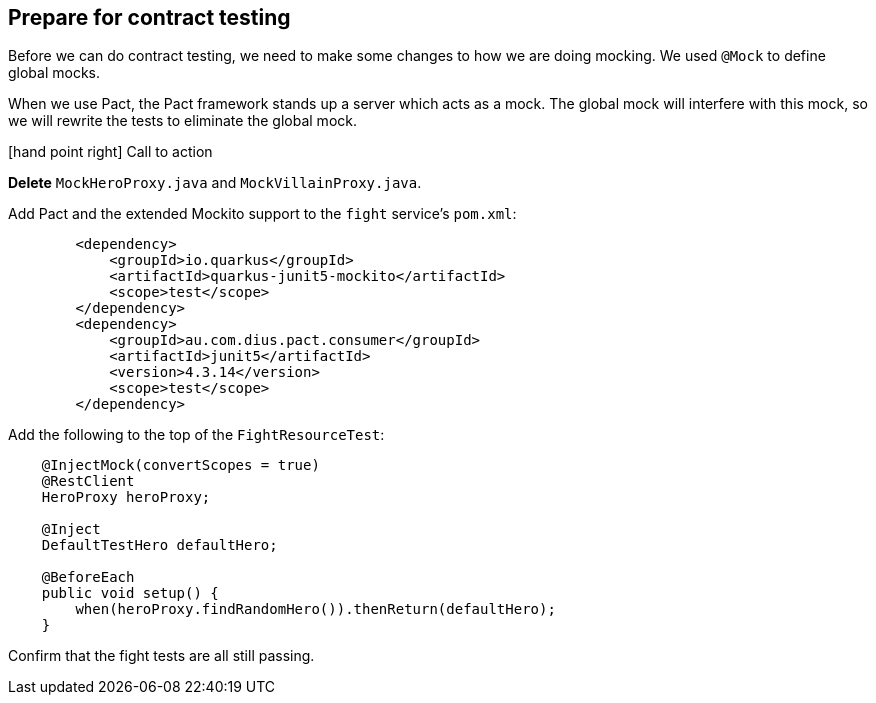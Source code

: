 == Prepare for contract testing

Before we can do contract testing, we need to make some changes to how we are doing mocking.
We used `@Mock` to define global mocks.

When we use Pact, the Pact framework stands up a server which acts as a mock.
The global mock will interfere with this mock, so we will rewrite the tests to eliminate the global mock.

icon:hand-point-right[role="red",size=2x] [red big]#Call to action#

*Delete* `MockHeroProxy.java` and `MockVillainProxy.java`.

Add Pact and the extended Mockito support to the `fight` service's `pom.xml`:

[source,xml]
----
        <dependency>
            <groupId>io.quarkus</groupId>
            <artifactId>quarkus-junit5-mockito</artifactId>
            <scope>test</scope>
        </dependency>
        <dependency>
            <groupId>au.com.dius.pact.consumer</groupId>
            <artifactId>junit5</artifactId>
            <version>4.3.14</version>
            <scope>test</scope>
        </dependency>
----

Add the following to the top of the `FightResourceTest`:

[source,text]
----
    @InjectMock(convertScopes = true)
    @RestClient
    HeroProxy heroProxy;

    @Inject
    DefaultTestHero defaultHero;

    @BeforeEach
    public void setup() {
        when(heroProxy.findRandomHero()).thenReturn(defaultHero);
    }
----

Confirm that the fight tests are all still passing.
